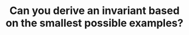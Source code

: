 :PROPERTIES:
:ID:       BA632D61-93B6-47AB-B11A-7E9EBE3FC71D
:END:
#+TITLE: Can you derive an invariant based on the smallest possible examples?
